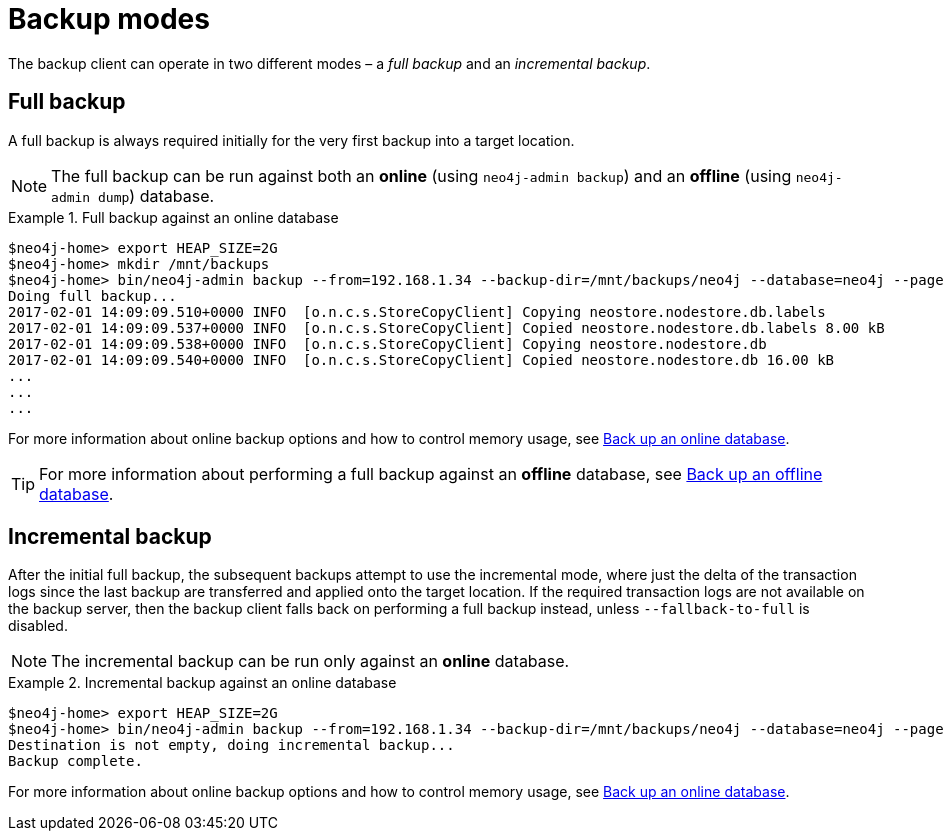 :description: This section describes the backup modes.
[[backup-modes]]
= Backup modes

The backup client can operate in two different modes – a _full backup_ and an _incremental backup_.

[[full-backup]]
== Full backup

A full backup is always required initially for the very first backup into a target location.

[NOTE]
====
The full backup can be run against both an *online* (using `neo4j-admin backup`) and an *offline* (using `neo4j-admin dump`) database.
====

.Full backup against an online database
====
[source,shell,role=nocopy]
----
$neo4j-home> export HEAP_SIZE=2G
$neo4j-home> mkdir /mnt/backups
$neo4j-home> bin/neo4j-admin backup --from=192.168.1.34 --backup-dir=/mnt/backups/neo4j --database=neo4j --pagecache=4G
Doing full backup...
2017-02-01 14:09:09.510+0000 INFO  [o.n.c.s.StoreCopyClient] Copying neostore.nodestore.db.labels
2017-02-01 14:09:09.537+0000 INFO  [o.n.c.s.StoreCopyClient] Copied neostore.nodestore.db.labels 8.00 kB
2017-02-01 14:09:09.538+0000 INFO  [o.n.c.s.StoreCopyClient] Copying neostore.nodestore.db
2017-02-01 14:09:09.540+0000 INFO  [o.n.c.s.StoreCopyClient] Copied neostore.nodestore.db 16.00 kB
...
...
...
----
====
For more information about online backup options and how to control memory usage, see xref:backup-restore/online-backup.adoc[Back up an online database].

[TIP]
====
For more information about performing a full backup against an *offline* database, see xref:backup-restore/offline-backup.adoc[Back up an offline database].
====

[[incremental-backup]]
== Incremental backup


After the initial full backup, the subsequent backups attempt to use the incremental mode, where just the delta of the transaction logs since the last backup are transferred and applied onto the target location.
If the required transaction logs are not available on the backup server, then the backup client falls back on performing a full backup instead, unless `--fallback-to-full` is disabled.

[NOTE]
====
The incremental backup can be run only against an *online* database.
====

.Incremental backup against an online database
====
[source,shell,role=nocopy]
----
$neo4j-home> export HEAP_SIZE=2G
$neo4j-home> bin/neo4j-admin backup --from=192.168.1.34 --backup-dir=/mnt/backups/neo4j --database=neo4j --pagecache=4G
Destination is not empty, doing incremental backup...
Backup complete.
----
====

For more information about online backup options and how to control memory usage, see xref:backup-restore/online-backup.adoc[Back up an online database].
